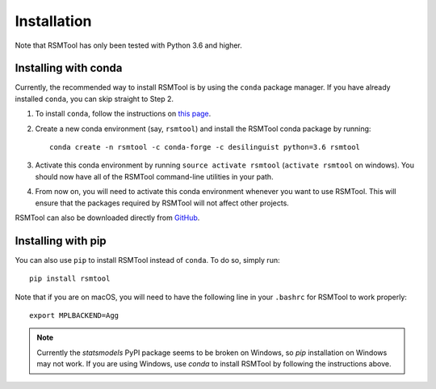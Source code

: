 .. _install:

Installation
============
Note that RSMTool has only been tested with Python 3.6 and higher. 

Installing with conda
----------------------

Currently, the recommended way to install RSMTool is by using the ``conda`` package manager. If you have already installed ``conda``, you can skip straight to Step 2.

1. To install ``conda``, follow the instructions on `this page <https://conda.io/docs/install/quick.html>`_.

2. Create a new conda environment (say, ``rsmtool``) and install the RSMTool conda package by running::

    conda create -n rsmtool -c conda-forge -c desilinguist python=3.6 rsmtool

3. Activate this conda environment by running ``source activate rsmtool`` (``activate rsmtool`` on windows). You should now have all of the RSMTool command-line utilities in your path.

4. From now on, you will need to activate this conda environment whenever you want to use RSMTool. This will ensure that the packages required by RSMTool will not affect other projects.

RSMTool can also be downloaded directly from
`GitHub <https://github.com/EducationalTestingService/rsmtool>`_.

Installing with pip
-------------------

You can also use ``pip`` to install RSMTool instead of ``conda``. To do so, simply run::

    pip install rsmtool

Note that if you are on macOS, you will need to have the following line in your ``.bashrc`` for RSMTool to work properly::

    export MPLBACKEND=Agg

.. note::
    
    Currently the `statsmodels` PyPI package seems to be broken on Windows, so `pip` installation on Windows may not work. If you are using Windows, use `conda` to install RSMTool by following the instructions above.